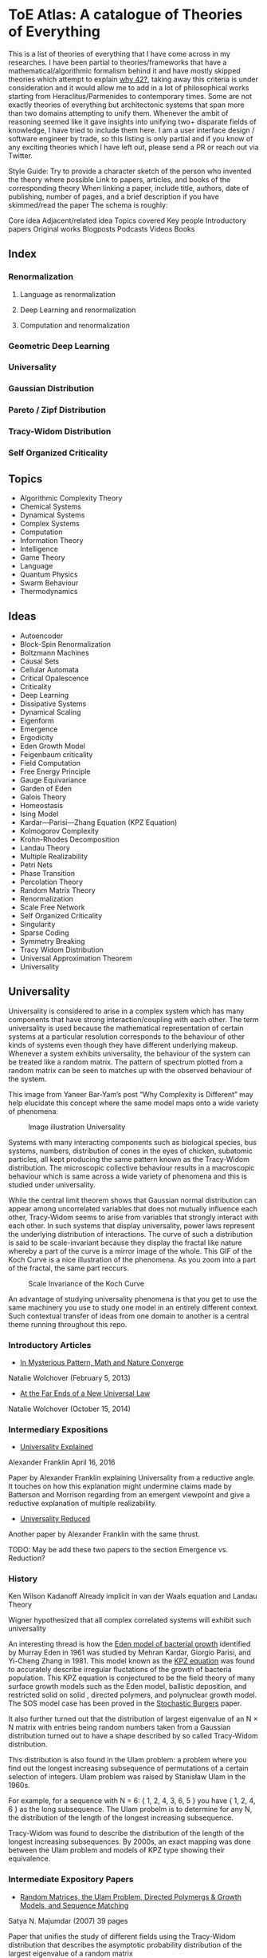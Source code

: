 * ToE Atlas: A catalogue of Theories of Everything

[[./img/toe-atlas-cover.png]]

This is a list of theories of everything that I have come across in my researches. I have been partial to theories/frameworks that have a mathematical/algorithmic formalism behind it and have mostly skipped theories which attempt to explain [[https://en.wikipedia.org/wiki/42_(number)#The_Hitchhiker's_Guide_to_the_Galaxy][why 42?]], taking away this criteria is under consideration and it would allow me to add in a lot of philosophical works starting from Heraclitus/Parmenides to contemporary times. Some are not exactly theories of everything but architectonic systems that span more than two domains attempting to unify them. Whenever the ambit of reasoning seemed like it gave insights into unifying two+ disparate fields of knowledge, I have tried to include them here. I am a user interface design / software engineer by trade, so this listing is only partial and if you know of any exciting theories which I have left out, please send a PR or reach out via Twitter.

Style Guide:
Try to provide a character sketch of the person who invented the theory where possible
Link to papers, articles, and books of the corresponding theory
When linking a paper, include title, authors, date of publishing, number of pages, and a brief description if you have skimmed/read the paper
The schema is roughly:

Core idea
Adjacent/related idea
Topics covered
Key people
Introductory papers
Original works
Blogposts
Podcasts
Videos
Books

** Index

*** Renormalization
**** Language as renormalization
**** Deep Learning and renormalization
**** Computation and renormalization

*** Geometric Deep Learning

*** Universality

*** Gaussian Distribution
*** Pareto / Zipf Distribution
*** Tracy-Widom Distribution

*** Self Organized Criticality

** Topics

- Algorithmic Complexity Theory
- Chemical Systems
- Dynamical Systems
- Complex Systems
- Computation
- Information Theory
- Intelligence
- Game Theory
- Language
- Quantum Physics
- Swarm Behaviour
- Thermodynamics

** Ideas

- Autoencoder
- Block-Spin Renormalization
- Boltzmann Machines
- Causal Sets
- Cellular Automata
- Critical Opalescence
- Criticality
- Deep Learning
- Dissipative Systems
- Dynamical Scaling
- Eigenform
- Emergence
- Ergodicity
- Eden Growth Model
- Feigenbaum criticality
- Field Computation
- Free Energy Principle
- Gauge Equivariance
- Garden of Eden
- Galois Theory
- Homeostasis
- Ising Model
- Kardar—Parisi—Zhang Equation (KPZ Equation)
- Kolmogorov Complexity
- Krohn-Rhodes Decomposition
- Landau Theory
- Multiple Realizability
- Petri Nets
- Phase Transition
- Percolation Theory
- Random Matrix Theory
- Renormalization
- Scale Free Network
- Self Organized Criticality
- Singularity
- Sparse Coding
- Symmetry Breaking
- Tracy Widom Distribution
- Universal Approximation Theorem
- Universality

** Universality

Universality is considered to arise in a complex system which has many components that have strong interaction/coupling with each other. The term universality is used because the mathematical representation of certain systems at a particular resolution corresponds to the behaviour of other kinds of systems even though they have different underlying makeup. Whenever a system exhibits universality, the behaviour of the system can be treated like a random matrix. The pattern of spectrum plotted from a random matrix can be seen to matches up with the observed behaviour of the system.

This image from Yaneer Bar-Yam’s post “Why Complexity is Different” may help elucidate this concept where the same model maps onto a wide variety of phenomena:

#+CAPTION: Image illustration Universality
[[./img/universality.png]]


Systems with many interacting components such as biological species, bus systems, numbers, distribution of cones in the eyes of chicken, subatomic particles, all kept producing the same pattern known as the Tracy-Widom distribution. The microscopic collective behaviour results in a macroscopic behaviour which is same across a wide variety of phenomena and this is studied under universality.

While the central limit theorem shows that Gaussian normal distribution can appear among uncorrelated variables that does not mutually influence each other, Tracy-Widom seems to arise from variables that strongly interact with each other. In such systems that display universality, power laws represent the underlying distribution of interactions. The curve of such a distribution is said to be scale-invariant because they display the fractal like nature whereby a part of the curve is a mirror image of the whole. This GIF of the Koch Curve is a nice illustration of the phenomena. As you zoom into a part of the fractal, the same part reccurs.

#+CAPTION: Scale Invariance of the Koch Curve
[[./img/koch-scale-invariance.gif]]

An advantage of studying universality phenomena is that you get to use the same machinery you use to study one model in an entirely different context. Such contextual transfer of ideas from one domain to another is a central theme running throughout this repo.

*** Introductory Articles

- [[https://www.quantamagazine.org/in-mysterious-pattern-math-and-nature-converge-20130205/][In Mysterious Pattern, Math and Nature Converge]]
Natalie Wolchover (February 5, 2013)
- [[https://www.quantamagazine.org/beyond-the-bell-curve-a-new-universal-law-20141015/][At the Far Ends of a New Universal Law]]
Natalie Wolchover (October 15, 2014)

*** Intermediary Expositions

- [[http://philsci-archive.pitt.edu/12044/1/Universality_Explained.pdf][Universality Explained]]
Alexander Franklin
April 16, 2016

Paper by Alexander Franklin explaining Universality from a reductive angle. It touches on how this explanation might undermine claims made by Batterson and Morrison regarding from an emergent viewpoint and give a reductive explanation of multiple realizability.

- [[https://kclpure.kcl.ac.uk/portal/files/124077441/AFranklin_PhoS_UnivRed.pdf][Universality Reduced]]

Another paper by Alexander Franklin with the same thrust.

TODO: May be add these two papers to the section Emergence vs. Reduction?

*** History

Ken Wilson
Kadanoff
Already implicit in van der Waals equation and Landau Theory

Wigner hypothesized that all complex correlated systems will exhibit such universality

An interesting thread is how the [[https://github.com/prathyvsh/toe-atlas/#a-two-dimensional-growth-process][Eden model of bacterial growth]] identified by Murray Eden in 1961 was studied by Mehran Kardar, Giorgio Parisi, and Yi-Cheng Zhang in 1981. This model known as the [[https://github.com/prathyvsh/toe-atlas/#dynamic-scaling-of-growing-interfaces][KPZ equation]] was found to accurately describe irregular fluctations of the growth of bacteria population. This KPZ equation is conjectured to be the field theory of many surface growth models such as the Eden model, ballistic deposition, and restricted solid on solid , directed polymers, and polynuclear growth model. The SOS model case has been proved in the [[https://github.com/prathyvsh/toe-atlas/#stochastic-burgers-and-kpz-equations-from-particle-systems][Stochastic Burgers]] paper.

It also further turned out that the distribution of largest eigenvalue of an N × N matrix with entries being random numbers taken from a Gaussian distribution turned out to have a shape described by so called Tracy-Widom distribution.

This distribution is also found in the Ulam problem: a problem where you find out the longest increasing subsequence of permutations of a certain selection of integers. Ulam problem was raised by Stanisław Ulam in the 1960s.

For example, for a sequence with N = 6: { 1, 2, 4, 3, 6, 5 } you have { 1, 2, 4, 6 } as the long subsequence. The Ulam probelm is to determine for any N, the distribution of the length of the longest increasing subsequence.

Tracy-Widom was found to describe the distribution of the length of the longest increasing subsequences. By 2000s, an exact mapping was done between the Ulam problem and models of KPZ type showing their equivalence.

*** Intermediate Expository Papers

- [[https://arxiv.org/abs/cond-mat/0701193][Random Matrices, the Ulam Problem, Directed Polymergs & Growth Models, and Sequence Matching]]
Satya N. Majumdar (2007)
39 pages

Paper that unifies the study of different fields using the Tracy-Widom distribution that describes the asymptotic probability distribution of the largest eigenvalue of a random matrix

*** Survey Papers

- [[https://arxiv.org/abs/math-ph/0603038][Universality for mathematical and physical systems]]
Percy Deift (2006)
24 pages

*** Original Research

- Wigner spectrum of Uranium nuclei

- [[http://www-personal.umich.edu/~hlm/paircor1.pdf][The Pair Correlations of Zeroes of the Zeta function]]
H. L. Montgomery (1972)
13 pages

- [[https://arxiv.org/abs/hep-th/9210074][Level-Spacing Distributions and the Airy Kernel]]
Craig A. Tracy, Harold Widom (1992)
8 pages

- [[https://arxiv.org/abs/nlin/0001015][The statistical properties of the city transport in Cuernavaca (Mexico) and random matrix ensembles]]
Milan Krbálek, Petr Seba (2000)
4 pages

- [[https://arxiv.org/abs/1103.1919v4][Spectral Statistics of Erdős-Rényi Graphs I: Local Semicircle Law]]
László Erdős, Antti Knowles, Horng-Tzer Yau, Jun Yin

- [[https://www.gwern.net/docs/sociology/1972-may.pdf][Will a Large Complex System be Stable?]]
Robert M. May (1972)
3 Pages

- [[https://arxiv.org/abs/math/9810105][On the Distribution of the Length of the Longest Increasing Subsequences of Random Permutations]]
Jinho Baik, Percy Deift, Kurt Johansson (1999)
60 Pages

- [[https://arxiv.org/abs/1001.5121][Universal Fluctuations of Growing Interfaces: Evidence in Turbulent Liquid Crystals]]
Kazumasa A. Takeuchi, Masaki Sano (2010)
4 pages

Paper on the Ulam problem of largest increasing subsequences

- [[https://arxiv.org/pdf/1104.1993.pdf][An exact solution for the KPZ equation with flat initial conditions]]
Pasquale Calabrese, and Pierre Le Doussal (2011)
4 pages

- Osteoporosis
- Wriggling perimeter of a bacterial growth
- Quasicrystals
- [[https://journals.aps.org/pre/abstract/10.1103/PhysRevE.89.022721][Avian photoreceptor patterns represent a disordered hyperuniform solution to a multiscale packing problem]]
Yang Jiao, Timothy Lau, Haralampos Hatzikirou,  Michael Meyer-Hermann, Joseph C. Corbo, and Salvatore Torquato
24 February 2014
32 pages

- [[https://arxiv.org/abs/1504.04638][Emergence hyperuniformity in periodically-driven emulsions]]
Joost H. Weijs, Raphaël Jeanneret, Rémi Dreyfus, Denis Bartolo
17 April 2015
5 pages

**** [[http://digitalassets.lib.berkeley.edu/math/ucb/text/math_s4_v4_article-15.pdf][A Two-Dimensional Growth Process]]

Murray Eden

1961

17 pages

Referred in: [[https://github.com/prathyvsh/toe-atlas/#history][Universality/History]]

Paper where Eden Growth Model was proposed.

**** [[http://citeseerx.ist.psu.edu/viewdoc/summary?doi=10.1.1.49.4105][Stochastic Burgers and KPZ equations from particle systems]]

Lorenzo Bertini, Giambattista Giacomin

1997

44 pages

Referred in: [[https://github.com/prathyvsh/toe-atlas/#history][Universality/History]]

**** [[http://courses.physics.ucsd.edu/2020/Winter/physics116/KPZ%20Model.pdf][Dynamic Scaling of Growing Interfaces]]

Mehran Kardar, Giorgio Parisi, Yi-Cheng Zhang

3 March 1986

4 pages

Paper in which KPZ model was proposed

Referred in: [[https://github.com/prathyvsh/toe-atlas/#history][Universality/History]]

**** [[https://www.ams.org/journals/jams/1999-12-04/S0894-0347-99-00307-0/S0894-0347-99-00307-0.pdf][On the distribution of the length of the longest increasing subsequence of random permutations]]

Jinho Baik, Percy Deift, Kurt Johansson

24 June 1999

40 pages

**** [[https://doi.org/10.1103/physrevlett.62.2289][Growth in a restricted solid-on-solid model]]

Jin Min Kim, J. M. Kosterlitz

8 May 1989

- [[http://dutiosc.twi.tudelft.nl/~pietg/notePG.pdf][Ulam’s Problem and Hammersley’s Process]]
Piet Groeneboom
23 October 2000
TODO: There seems to be a link between Ulam’s problem and Hammersley’s process. Investigate these and find out what connection exists between these ideas and Universality.

- Scale invariance of the network

*** Books

- When Things Grow Many
- Ubiquity

*** Videos

- [[https://www.quantamagazine.org/the-universal-pattern-popping-up-in-math-physics-and-biology-20180823/][The Universal Pattern Popping Up in Math, Physics and Biology]]

Related concepts: Renormalization, Disordered Hyperuniformity, Paradox of enrichment, Third order phase transition, KPZ equation

*** Criticism
*** [[https://sites.math.rutgers.edu/~zeilberg/Opinion49.html][Why Ubiquity is so Ubiquitous]]

*** Paradox of Enrichment

The effect that when more food is introduced for the predator in a predator-prey ecology, the predator population destabilizes.

Connected with the work of Robert May
[[Wikipedia Entry][https://en.wikipedia.org/wiki/Paradox_of_enrichment]]

TODO: Need to dig further

** Prime Numbers and Chemistry quasicrystal?

https://www.quantamagazine.org/a-chemist-shines-light-on-a-surprising-prime-number-pattern-20180514/

Birds and Frogs paper may be?

*** Introductory Articles

- [[https://www.quantamagazine.org/beyond-the-bell-curve-a-new-universal-law-20141015/][At the Far Ends of a New Universal Law]]

** Levy Stable distributions

** Zipf’s Law

Distribution that is present when there are many entities clustering to form fewer number of compound entities. This distribution is present in a lot of wide varieties of distribution such as in languages, economic distribution, and nature. Zipf’s law is witnessed when the system shows criticality.

*** Papers

- [[https://journals.plos.org/ploscompbiol/article?id=10.1371/journal.pcbi.1005110][Zipfs Lawś Arises Naturally When There are Underlying, Unobserved Variables]]

- [[https://www.math.uvic.ca/faculty/reed/PREpowerlaws.pdf][From gene families and genera to incomes and internet file sizes: Why power laws are so common in nature]]
William J. Reed, Barry D. Hughes

20 December 2002

4 pages

*** Original Works

- [[https://arxiv.org/pdf/1602.05530.pdf][Extreme robustness of scaling in sample space reducing processes explain Zipf’s law in diffusion on directed networks]]
Bernat Corominas-Murtra, Rudolf Hanel, Stefan Thurner
11 October 2018

11 pages
Paper attempting to explain how Zipf law arises from sample space reducing processes.

*** Videos

- [[https://www.youtube.com/watch?v=fCn8zs912OE][The Zipf Mystery]]
VSauce
16 September 2015

** Scale free networks

https://www.nature.com/articles/43601

https://www.nature.com/articles/35019019

Highly cited Réka paper:

Emergence of Scaling in Random Networks: https://barabasi.com/f/67.pdf

** Bell Curve

Uncorrelated variables

*** Tracy Widom Distribution

Turns up in systems with a mixture of weakly and strongly coupled components. The feedback loops of mutual effects leads to an asymmetric distribution which is skewed more on the left side than the right. This distribution can also be interpreted operationally as one that represents a phase transition from a weakly coupled state of the system to a strongly coupled one.

** Pareto Distribution

** Pareto Frontier

- [[https://www.semanticscholar.org/paper/Some-effects-of-intermittent-silence.-Miller/2c7c1199891b1c93396521415eaa2ef905c828eb][Some effects of intermittent silence]]

On the presence of Zipf's law in the presence of intermittent silence

Principle of Least Effort book

Zipf law is not exhibited in random samples: https://journals.plos.org/plosone/article?id=10.1371/journal.pone.0009411
https://onlinelibrary.wiley.com/doi/10.1002/asi.21033

Related ideas: Preferential attachment, fat tailed distribution, 

Network Science book
And what is the other book in which the idea was introduced?
Linked book

** Criticism
Achilles heel of internet:
https://www.pnas.org/content/102/41/14497.short

- [[https://www.quantamagazine.org/scant-evidence-of-power-laws-found-in-real-world-networks-20180215/][Scant Evidence of Power Laws Found in Real-World Networks]]

Erica Klarreich (February 15, 2018)

Reply from Barabási: https://www.barabasilab.com/post/love-is-all-you-need

* Emergence

Emergence occurs in complex systems. Complex systems have interactions such as feedback loops across the elements in the system which creates many phenomena which doesn’t allow to reduce/partition the structure/operation of the components into subcomponents. For this reason, emergence is commonly pitted against the philosophy of reductionism. The web of interactions between the components generate many properties such as robustness of the system against perturbations of various factors which could cause collapse of the ecosystem.

One of the key ideas when working complex systems is identifying the signficant properties of the system, which itself might turn out to be a dynamic set of properites of the system as seen in this essay by Yaneer Bar-Yam: https://mystudentvoices.com/why-complexity-is-different-ecd498e0eccb In order to study a system successfully, we need to be able to separate them along various scales and identify the stable structures and behaviours at each scale.

In a complex system there could be interactions at the large scale that affect the smaller scale and reciprocally, ones at the smaller scale that have large scale repercussions.

Understanding complex systems is situated at this boundary between totally random behaviour and totally uniform behaviour. It is best described using scales.

TODO: Figure out the relation between Galois Theory, Closures, Renormalization and Emergence.

** Papers

*** [[https://citeseerx.ist.psu.edu/viewdoc/download?doi=10.1.1.630.5911&rep=rep1&type=pdf][Constructive Emergence: A computer scientist looks at philosophy]]
Russ Abbott
2008
2 pages

This is an interesting paper where Abbott wonders why philosophers find emergence mysterious while computer scientists find it common place. He says almost all the activity in computer science when building abstractions is generating emergence effects. He presents a dictionary of terms in this essay where he draws duality between terms used in computer science and philosophy:

| Computer Science                     | Philosophy    |
|--------------------------------------+---------------|
| Abstraction                          | Emergence     |
| Implementation                       | Reduction     |
| Specification-Implementation         | Autonomy      |
| Type                                 | Kind          |
| Execution                            | Causality     |
| Object                               | Individual    |
| Functional Dependency                | Supervenience |

Reading this paper made me think about the predicative/constructive duality as it happens in Computer science. In the former paradigm, you are required to find the conditions/constraints under which a certain phenomena occurs roughly in a top down fashion, where as in the constructive paradigm, you construct the entity bottom up. Both really lead to capture the same forms/phenomena happening in a certain domain/realm, but it enables you to think in a different mode. Perhaps such a mode difference is present between the styles of thinking prevalent in philosophy (predicative) and computer science (constructive).

TODO: Wonder how this conceptual/computational dichotomy between philosophy and computer science is connected to the predicative/constructive, intension/extension, structure/operation dualities. If/when I spot the connections, I have to make them rigorous by showing examples.

- [[https://www3.nd.edu/~dhoward1/Reduction%20and%20Emergence.pdf][Reduction and Emergence in the Physical Sciences: Some Lessons from the Particle Physics-Condensed Matter Physics Debate]]
Don Howard
31 pages
2007

Information Theory, Predictability, and the emergence of complex life: https://arxiv.org/abs/1701.02389
The evolution of information in the major transitions: http://plantsys.elte.hu/oktatas/EvolbiolMSc/Jablonka_2006_JTB.pdf
Eva Jablonka, Marion J. Lamb
19 October 2005
11 pages

Cited in: Constructive Emergence: A computer scientist looks at philosophy

** Emergence vs. Reduction

*** Papers

- [[http://philsci-archive.pitt.edu/11484/][Decoupling Emergence and Reduction in Physics]]
Karen Crowther

2015

35 pages

* Self Organized Criticality

The model says that complex systems teeters on the border of order and disorder. This term has been famously called the "edge of chaos". This idea has been extended to cover earthquakes, financial markets, traffic jams, biological evolution, the distribution of galaxies in the universe, and human brain.

Related ideas in this space:

Biological Systems Poised at Criticality

** Critical Brain Hypothesis

Balancing exactly at the critical point might be unstable which lead researchers to formulate theories of subcritical/quasicritical brain.

*** Criticism

- [[https://arxiv.org/abs/1503.08033][Power-law statistics and universal scaling in the absence of criticality]]

** Key people

Per Bak (December 8, 1948 — October 16, 2002)

** Key Concepts

Abelian Sandpile Model
Add Animation From Here: https://handwiki.org/wiki/Abelian_sandpile_model

Phase Transition
Explosive Percolation
http://www.uvm.edu/pdodds/files/papers/others/2009/achlioptas2009a.pdf
[[https://www.quantamagazine.org/how-complex-networks-explode-with-growth-20150714/][The New Laws of Explosive Networks]]


** Introductory Articles

- [[https://www.quantamagazine.org/toward-a-theory-of-self-organized-criticality-in-the-brain-20140403/][A Fundamental Theory to Model the Mind]]
Jennifer Oullette (April 3, 2014)

Details the approach of Bak and the progress that has been made on empirically verifying the model in neuroscience in the work of Dante Chialvo, Dietmar Plenz, John Beggs, and Raissa D’Souza.

** Papers

[[http://www.chialvo.net/Curso/UBACurso/DIA3/Papers/SOC1.pdf][Self-organized Criticality: An Explanation of 1/f Noise (1987)]]
4 pages
Per Bak, Chao Tang, and Kurt Wiesenfeld

[[https://www.pnas.org/content/pnas/92/15/6689.full.pdf][Complexity, Contingency, and Criticality (1994)]]
Per Bak, Maya Paczuski

** Survey papers

- [[https://arxiv.org/pdf/1712.04499.pdf][Colloquium: Criticality and Dynamical Scaling in Living Systems]]
Miguel A. Muñoz
16 May 2008
34 pages

Paper surveying the state of the art of theoretical conjecture and empirical validation of criticality

** In-depth papers

- [[https://arxiv.org/pdf/cond-mat/0011011.pdf][Critical Phenomena: An Introduction from a modern perspective]]
Somendra M. Bhattacharjee
February 1, 2008
26 pages

** Books

How Nature Works

** Criticism

[[https://www.frontiersin.org/articles/10.3389/fphys.2012.00163/full][Being critical of criticality in the Brain]]

** Renormalization

A mathematical technique that was developed to address the phase transition problem (TODO: What is it?). It allows for travelling? through scales and understanding the behaviour across each of these levels. It allows for segmenting the relevant parameters for interactions at a particular scale from the irrelevant. Relevant parameters increase with scale and irrelevant parameters decrease (TODO: Is this usually the case?)

Language as Renormalization

** Computation as Renormalization

Yuri Manin paper

*** Papers

**** Introductory

**** Originals

- [[https://journals.aps.org/prb/abstract/10.1103/PhysRevB.4.3174][Renormalization Group and Critical Phenomena I: Renormalization Group and the Kadanoff Scaling Picture]]
- [[https://journals.aps.org/prb/abstract/10.1103/PhysRevB.4.3184][Renormalization Group and Critical Phenomena II: Phase Space Cell Analysis of Critical Behaviour]]

**** [[https://www.youtube.com/playlist?list=PLF0b3ThojznTzAA7bfLWh4RKzRrwNF4L0][Introduction to Renormalization by Simon DeDeo]]
**** [[https://arxiv.org/pdf/1406.4532.pdf][Renormalization for Philosophers]]
[[https://www.jstor.org/stable/10.1086/677887][Why Is There Universal Macrobehaviour? Renormalization Group Explanation as Noncausal Explanation]]
[[https://www.quantamagazine.org/how-renormalization-saved-particle-physics-20200917/][How Mathematical ‘Hocus-Pocus’ Saved Particle Physics]]
[[https://websites.pmc.ucsc.edu/~wrs/Project/2014-summer%20seminar/Renorm/Wilson-many%20scales-Sci%20Am-79.pdf][Problems in Physics with many scales of length]]
[[https://www.journals.uchicago.edu/doi/abs/10.1086/696812?journalCode=phos][On the Renormalization Group Explanation of Universality]]
[[http://philsci-archive.pitt.edu/14049/1/rgrealism_preprint.pdf][The Renormalization Group and the Formulation of Scientific Realism]]

** Deep Learning as Renormalization

Extracting relevant features in systems with varying degrees of coupling with the use of tools from statistics, physics, and computation. Parallels are drawn between how the process of renormalization picks out the significant features of a data set and how deep learning Boltzmann machines picks out features of objects to identify it from various angles.

Relevant concepts: Autoencoder, Boltzmann Machine, Sparse Coding, Universal Approximation Theorem, Information Bottleneck

Boltzmann Machine
The name borrows from Austrian scientist Boltzmann whose work on statistical mechanics of gas molecules enabled him to discover the gas equation [link]. The way these deep learning machines converge is essentially the same equation (Verify/Corroborate with link/screenshot).

The idea in renormalization whereby information is reduced to its essence where the correlation between elements is reduced to a minimum is shown to be equivalent to what deep learning does with artificial neurons.

*** Introductory Articles

**** [[https://www.quantamagazine.org/deep-learning-relies-on-renormalization-physicists-find-20141204/][A Common Logic to Seeing Cats and Cosmos]]
Natalie Wolchover (December 4, 2014)


**** [[https://distill.pub/2018/building-blocks/][The Building Blocks of Interpretability]]

#+BEGIN_HTML

<img src="./img/interpretability.jpg" alt="Image of features detected from the bird image from distill.pub article The Building Blocks of Interpretability" />

#+END_HTML

An information visualization dense article that describes how features are detected by neural nets.

**** [[https://www.quantamagazine.org/as-machines-get-smarter-evidence-they-learn-like-us-20130723][As Machines Get Smarter, Evidence They Learn Like Us]]
Natalie Wolchover (July 23, 2013)

Describes the work of Geoffrey Hinton and Terry Sejnowski and how that lead to David Schwab while watching a lecture to draw an analogy with renormalization. Schwab with his collaborator Pankaj Mehta, worked out the details in a paper that made this intuition rigorous.

*** Papers

**** [[http://www.cs.toronto.edu/~fritz/absps/cogscibm.pdf][A Learning Algorithm for Boltzmann Machines]]
David H. Ackley, Geoffrey E. Hinton, Terrence J. Sejnowski

**** [[https://arxiv.org/abs/1410.3831][An exact mapping between the Variational Renormalization Group and Deep Learning]]
Pankaj Mehta, David Schwab

**** [[https://arxiv.org/abs/1503.02406][Deep Learning and the Information Bottleneck Principle]]
Naftali Tishby, Noga Zaslavsky

*** Videos

**** [[https://www.youtube.com/watch?v=bLqJHjXihK8][Information Theory of Deep Learning]]
Naftali Tishby (2017)

*** Criticism

*** Information Bottleneck

**** [[https://arxiv.org/pdf/physics/0004057.pdf][The Information Bottleneck Method]]
Naftali Tishby, Fernando C. Pereira, William Bialek
1999
16 pages

** Emergence

- [[https://www.andrew.cmu.edu/user/kk3n/found-phys-emerge.pdf][Emergence, Singularities and symmetry Breaking]] Robert Batterman

- [[https://www.science.org/doi/10.1126/science.177.4047.393][More is Different]]

** Geometric Foundations of Deep Learning

*** Originals

- [[https://arxiv.org/abs/1611.08097][Geometric deep learning: going beyond Euclidean data]]
Michael M. Bronstein, Joan Bruna, Yann LeCun, Arthur Szlam, Pierre Vandergheynst
2016

- [[https://arxiv.org/abs/1602.07576][Group Equivariant Convolutional Networks]]
Taco S. Cohen, Max Welling
24 February 2016
12 pages
- [[https://arxiv.org/abs/1902.04615][Gauge Equivariant Convolutional Networks and the Icosahedral CNN]]
Taco S. Cohen, Maurice Weiler, Berkay Kincanaoglu, Max Welling
11 February 2019
15 pages

- [[https://arxiv.org/abs/1906.02481][Covariance in Physics and Convolutional Neural Networks]]
Miranda C. N. Cheng, Vassilis Anagiannis, Maurice Weiler, Pim de Haan, Taco S. Cohen, Max Welling
6 June 2019
5 pages

- [[https://arxiv.org/abs/2104.13478][Geometric Deep Learning: Grids, Groups, Graphs, Geodesics, and Gauges]]
Michael M. Bronstein, Joan Bruna, Taco Cohen, Petar Veličković

*** Galois Theory

Connection between Galois Theory in number theory, complex analysis, and quantum field theory has been noticed. In particular, the idea of renormalization and motives has been discovered by Alain Connes and Kreimer.

[[https://arxiv.org/pdf/0805.2568.pdf][Ambiguity Theory: Old and New (2008)]]
Yves André

[[http://webdoc.sub.gwdg.de/ebook/serien/e/mpi_mathematik/2005/60k.pdf][Renormalization for Dummies]]
Matilde Marcoli

[[https://arxiv.org/pdf/math/0404128][From Physics to Number Theory via Noncommutative Geometry, Part I: Quantum Statistical Mechanics of Q-Lattices]]
Alain Connes, Mattilde Marcoli (6 April 2004)

[[https://arxiv.org/pdf/hep-th/0411114][From Physics to Number Theory via Noncommutative Geometry, Part II: Renormalization, the Riemann-Hilbert correspondence and motivic Galois Theory]]
Alain Connes, Mattilde Marcoli (11 November 2004)

Connection with Landau’s principle

** Dissipative Systems
Constructal Law
England's Theory

** Cybernetics
Norbert Wiener
Ross Ashby
Foerster
Gregory Bateson

*** Books

- An Introduction to Cybernetics

** Free Energy / Markov Blanket Centered

** Entropy Rodriguez, that other guy on Inference

** Dynamical Systems Based
Yohan Discussions

** Chaos based / Ralph Abraham line of research

** Field Computation / Bruce MacLennan

** Stuart Kauffman / Adjacent Possible

** Integrated Information Theory

** Information Topology

** Implicate / Explicate Order

David Böhm

** Memory Evolutive Systems

** Category Theory Based

[[https://github.com/drever/ct-consciousness/blob/main/README.md][Johannes Drever Repo]]

** Person who wrote about values

** Mazzola

** Longo

** Gromov

** Zalamea: https://www.glass-bead.org/article/multilayered-sites-and-dynamic-logics-for-transits-between-art-and-mathematics/?lang=enview

** Roger Penrose

** Symbolic Species

** Michael Schulman

** Modal Homotopy Theory

** ZX-Calculus

** Topos Theoretic Bridge
Olivia Caramello: https://www.glass-bead.org/article/the-theory-of-topos-theoretic-bridges-a-conceptual-introduction/?lang=enview

** Quiver Geometry

** Neural Manifolds

3Blue1Brown videos
VCubingX videos
ArtOfLearning videos

** Krohn-Rhodes

** Calculus of Ideas / Pattern Theory

** Wolfram / McCullough

** Matrix Logic

** Phenomenology

** Strange Loop / Tangled Hierarchy
Gödel / Hofstadter

** Mathematical Ensemble Theory / Braid Article

** Rashyevsky/Rosen line of thought: https://link.springer.com/article/10.1007%2FBF02478215

** Axiomatic biology of Woodger

** Transcendental Logic: That Kantian grounding paper mentioned by Peter Wolfendale

** Formalization of Hegel’s Logic, link to Lawvere

** Janus Point of Time / Shape Dynamics

** Aaron Sloman

** Grossberg

** String Theory

** E8

** Shape Dynamics

** Causal Sets

** Quantum Loop Theory

** Ben Goertzel

** Constructor Theory

** Gisin's work

** Christopher Isham's work
- What is a Thing? Bringing in the work of Heidegger

** Jurgen Jöst's work
- https://link.springer.com/article/10.1007%2Fs12064-021-00351-9
- https://www.frontiersin.org/articles/10.3389/fams.2021.641239/full

**  Quantum Logic - Piron who else?

** Collective Electrodynamics
Carver Mead

** Promise Theory
Mark Burgess

** Intelligence without Reason

** Katzchaneev
Intuitionism: We don't look at the world and ask what are it's laws, we look at the way we look at the world and ask what are the laws by which we abstract.
In this idealistic sense, the work of Katzchaneev might be an interesting piece of mathematics.

** Langland’s Program
Monstrous Moonshine: https://www.quantamagazine.org/mathematicians-chase-moonshine-string-theory-connections-20150312/

** Fontana’s work

Sobering Reads

Hofstadine
Gisin's article
https://nautil.us/issue/29/scaling/the-trouble-with-theories-of-everything
Borges: The Writing of the God